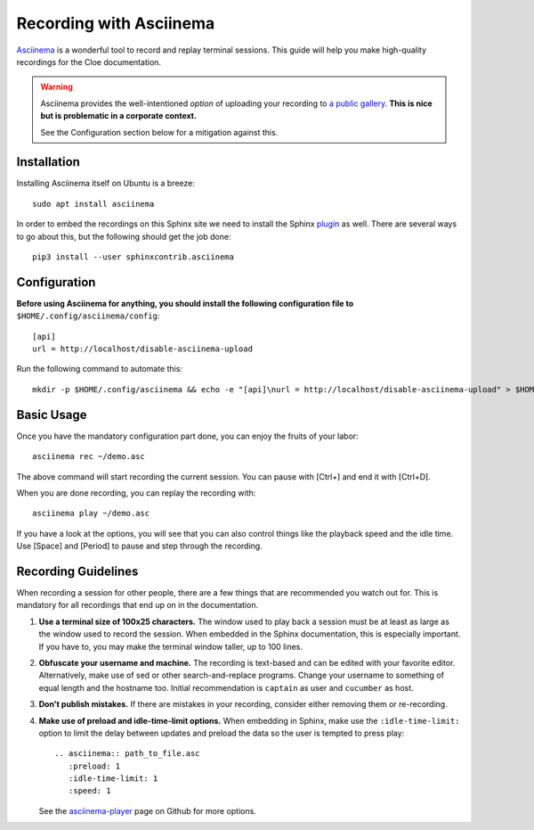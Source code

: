 Recording with Asciinema
========================

`Asciinema <https://asciinema.org>`__ is a wonderful tool to record and replay
terminal sessions. This guide will help you make high-quality recordings for
the Cloe documentation.

.. warning::
   Asciinema provides the well-intentioned *option* of uploading your recording
   to `a public gallery <https://asciinema.org/explore/featured>`__.
   **This is nice but is problematic in a corporate context.**

   See the Configuration section below for a mitigation against this.

Installation
------------

Installing Asciinema itself on Ubuntu is a breeze::

   sudo apt install asciinema

In order to embed the recordings on this Sphinx site we need to install
the Sphinx `plugin <https://github.com/divi255/sphinxcontrib.asciinema>`__ as
well. There are several ways to go about this, but the following should get the
job done::

   pip3 install --user sphinxcontrib.asciinema

Configuration
-------------

**Before using Asciinema for anything, you should install the following
configuration file to** ``$HOME/.config/asciinema/config``::

   [api]
   url = http://localhost/disable-asciinema-upload

Run the following command to automate this::

   mkdir -p $HOME/.config/asciinema && echo -e "[api]\nurl = http://localhost/disable-asciinema-upload" > $HOME/.config/asciinema/config

Basic Usage
-----------

Once you have the mandatory configuration part done, you can enjoy the fruits
of your labor::

   asciinema rec ~/demo.asc

The above command will start recording the current session. You can pause with
[Ctrl+\] and end it with [Ctrl+D].

When you are done recording, you can replay the recording with::

   asciinema play ~/demo.asc

If you have a look at the options, you will see that you can also control
things like the playback speed and the idle time. Use [Space] and [Period] to
pause and step through the recording.

Recording Guidelines
--------------------

When recording a session for other people, there are a few things that are
recommended you watch out for. This is mandatory for all recordings that end
up on in the documentation.

1. **Use a terminal size of 100x25 characters.**
   The window used to play back a session must be at least as large as the
   window used to record the session. When embedded in the Sphinx
   documentation, this is especially important. If you have to, you may make
   the terminal window taller, up to 100 lines.

2. **Obfuscate your username and machine.**
   The recording is text-based and can be edited with your favorite editor.
   Alternatively, make use of sed or other search-and-replace programs.
   Change your username to something of equal length and the hostname too.
   Initial recommendation is ``captain`` as user and ``cucumber`` as host.

3. **Don't publish mistakes.**
   If there are mistakes in your recording, consider either removing them or
   re-recording.

4. **Make use of preload and idle-time-limit options.**
   When embedding in Sphinx, make use the ``:idle-time-limit:`` option to
   limit the delay between updates and preload the data so the user is
   tempted to press play::

      .. asciinema:: path_to_file.asc
         :preload: 1
         :idle-time-limit: 1
         :speed: 1

   See the `asciinema-player <https://github.com/asciinema/asciinema-player#asciinema-player-element-attributes>`__
   page on Github for more options.
